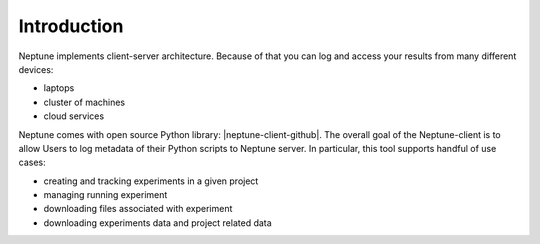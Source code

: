 Introduction
============
Neptune implements client-server architecture. Because of that you can log and access your results from many different devices:

* laptops
* cluster of machines
* cloud services

.. image:: ../_static/images/python_api/server_client_arch.png
   :target: ../_static/images/python_api/server_client_arch.png
   :alt: image

Neptune comes with open source Python library: |neptune-client-github|. The overall goal of the Neptune-client is to allow Users to log metadata of their Python scripts to Neptune server. In particular, this tool supports handful of use cases:

* creating and tracking experiments in a given project
* managing running experiment
* downloading files associated with experiment
* downloading experiments data and project related data

.. External links

.. |neptune-client-github| raw:: html

    <a href="https://github.com/neptune-ml/neptune-client" target="_blank">Neptune client</a>
